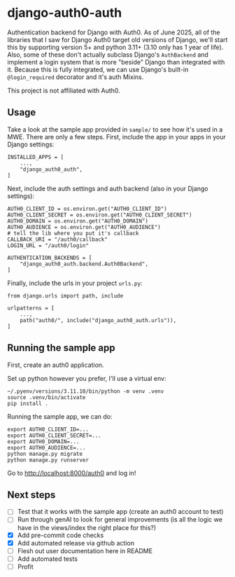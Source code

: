 * django-auth0-auth

Authentication backend for Django with Auth0.
As of June 2025, all of the libraries that I saw for Django Auth0 target old versions of Django,
we'll start this by supporting version 5+ and python 3.11+ (3.10 only has 1 year of life).
Also, some of these don't actually subclass Django's =AuthBackend= and implement a login system that is more
"beside" Django than integrated with it.
Because this is fully integrated, we can use Django's built-in =@login_required= decorator and it's auth Mixins.

This project is not affiliated with Auth0.

** Usage

Take a look at the sample app provided in =sample/= to see how it's used in a MWE.
There are only a few steps.
First, include the app in your apps in your Django settings:

#+begin_src
INSTALLED_APPS = [
    ...,
    "django_auth0_auth",
]
#+end_src

Next, include the auth settings and auth backend (also in your Django settings):

#+begin_src
AUTH0_CLIENT_ID = os.environ.get("AUTH0_CLIENT_ID")
AUTH0_CLIENT_SECRET = os.environ.get("AUTH0_CLIENT_SECRET")
AUTH0_DOMAIN = os.environ.get("AUTH0_DOMAIN")
AUTH0_AUDIENCE = os.environ.get("AUTH0_AUDIENCE")
# tell the lib where you put it's callback
CALLBACK_URI = "/auth0/callback"
LOGIN_URL = "/auth0/login"

AUTHENTICATION_BACKENDS = [
    "django_auth0_auth.backend.Auth0Backend",
]
#+end_src

Finally, include the urls in your project =urls.py=:

#+begin_src
from django.urls import path, include

urlpatterns = [
    ...,
    path("auth0/", include("django_auth0_auth.urls")),
]
#+end_src

** Running the sample app

First, create an auth0 application.

Set up python however you prefer, I'll use a virtual env:

#+begin_src
~/.pyenv/versions/3.11.10/bin/python -m venv .venv
source .venv/bin/activate
pip install .
#+end_src

Running the sample app, we can do:

#+begin_src
export AUTH0_CLIENT_ID=...
export AUTH0_CLIENT_SECRET=...
export AUTH0_DOMAIN=...
export AUTH0_AUDIENCE=...
python manage.py migrate
python manage.py runserver
#+end_src

Go to http://localhost:8000/auth0 and log in!

** Next steps

+ [ ] Test that it works with the sample app (create an auth0 account to test)
+ [ ] Run through genAI to look for general improvements (is all the logic we have in the views/index the right place for this?)
+ [X] Add pre-commit code checks
+ [X] Add automated release via github action
+ [ ] Flesh out user documentation here in README
+ [ ] Add automated tests
+ [ ] Profit
